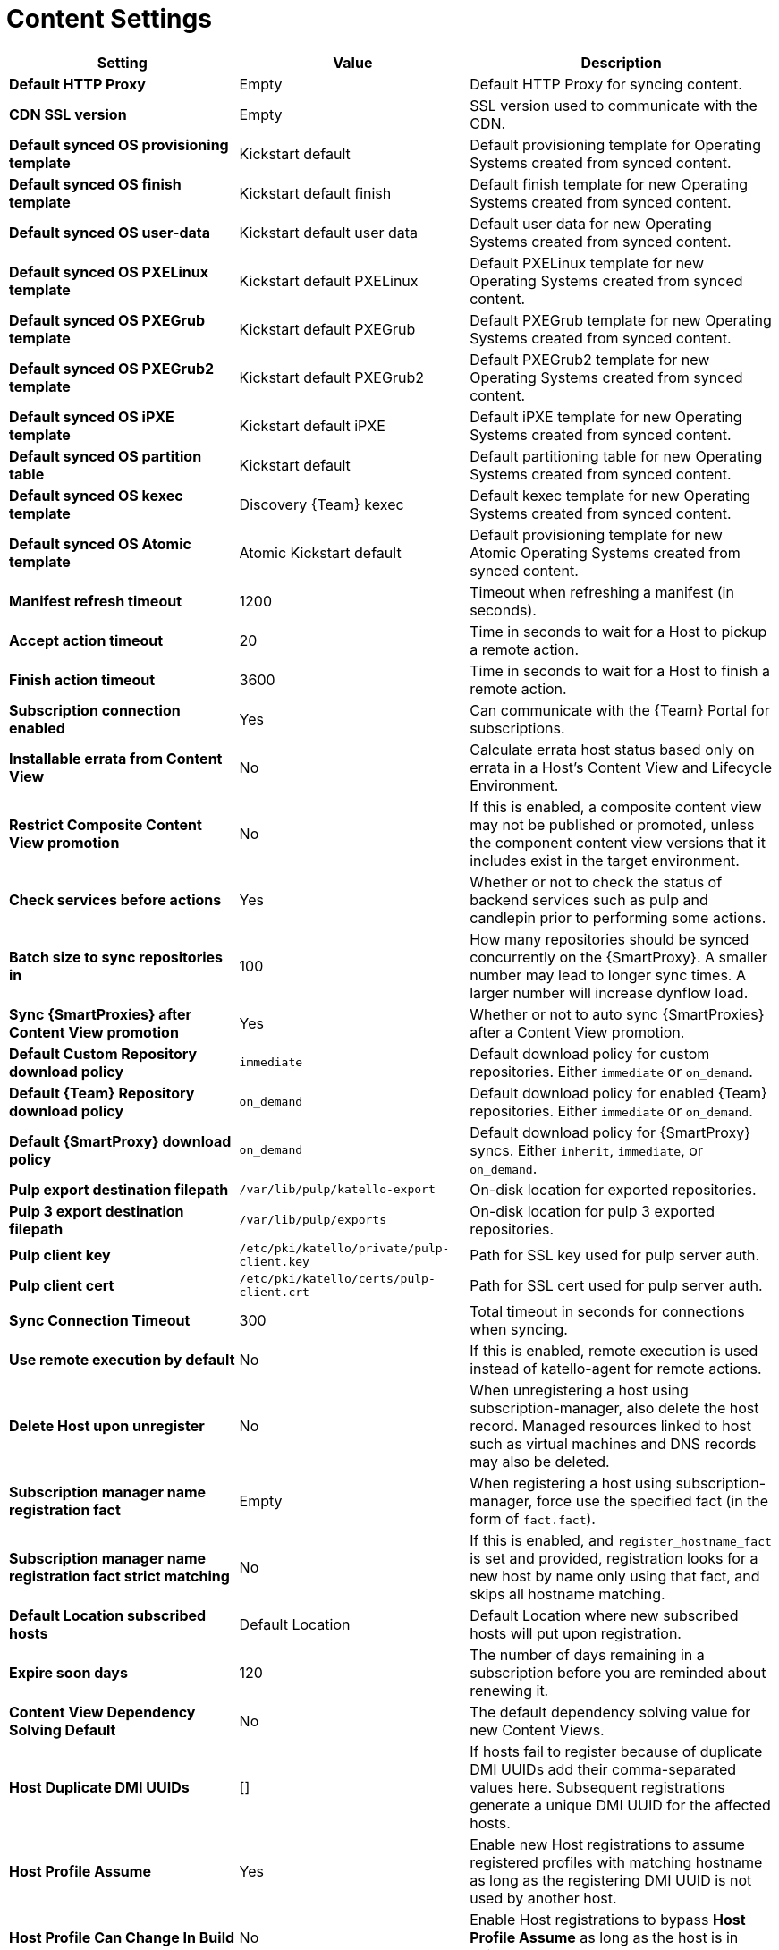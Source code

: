 [id="content_settings_{context}"]
= Content Settings

[cols="30%,30%,40%",options="header"]
|====
| Setting | Value | Description
| *Default HTTP Proxy* | Empty | Default HTTP Proxy for syncing content.
| *CDN SSL version* | Empty | SSL version used to communicate with the CDN.
| *Default synced OS provisioning template* | Kickstart default | Default provisioning template for Operating Systems created from synced content.
| *Default synced OS finish template* | Kickstart default finish | Default finish template for new Operating Systems created from synced content.
| *Default synced OS user-data* | Kickstart default user data |Default user data for new Operating Systems created from synced content.
| *Default synced OS PXELinux template* | Kickstart default PXELinux | Default PXELinux template for new Operating Systems created from synced content.
| *Default synced OS PXEGrub template* | Kickstart default PXEGrub | Default PXEGrub template for new Operating Systems created from synced content.
| *Default synced OS PXEGrub2 template* | Kickstart default PXEGrub2 | Default PXEGrub2 template for new Operating Systems created from synced content.
| *Default synced OS iPXE template* | Kickstart default iPXE | Default iPXE template for new Operating Systems created from synced content.
| *Default synced OS partition table* | Kickstart default | Default partitioning table for new Operating Systems created from synced content.
| *Default synced OS kexec template* | Discovery {Team} kexec | Default kexec template for new Operating Systems created from synced content.
| *Default synced OS Atomic template* | Atomic Kickstart default | Default provisioning template for new Atomic Operating Systems created from synced content.
| *Manifest refresh timeout* | 1200 | Timeout when refreshing a manifest (in seconds).
| *Accept action timeout* | 20 |Time in seconds to wait for a Host to pickup a remote action.
| *Finish action timeout* | 3600 | Time in seconds to wait for a Host to finish a remote action.
| *Subscription connection enabled* | Yes | Can communicate with the {Team} Portal for subscriptions.
| *Installable errata from Content View* | No | Calculate errata host status based only on errata in a Host's Content View and Lifecycle Environment.
| *Restrict Composite Content View promotion* | No | If this is enabled, a composite content view may not be published or promoted, unless the component content view versions that it includes exist in the target environment.
| *Check services before actions* | Yes | Whether or not to check the status of backend services such as pulp and candlepin prior to performing some actions.
| *Batch size to sync repositories in* | 100 | How many repositories should be synced concurrently on the {SmartProxy}.
A smaller number may lead to longer sync times.
A larger number will increase dynflow load.
| *Sync {SmartProxies} after Content View promotion* | Yes | Whether or not to auto sync {SmartProxies} after a Content View promotion.
| *Default Custom Repository download policy* | `immediate` | Default download policy for custom repositories.
Either `immediate` or `on_demand`.
| *Default {Team} Repository download policy* | `on_demand` | Default download policy for enabled {Team} repositories.
Either `immediate` or `on_demand`.
| *Default {SmartProxy} download policy* | `on_demand` | Default download policy for {SmartProxy} syncs.
Either `inherit`, `immediate`, or `on_demand`.
| *Pulp export destination filepath* | `/var/lib/pulp/katello-export` | On-disk location for exported repositories.
| *Pulp 3 export destination filepath* | `/var/lib/pulp/exports` |On-disk location for pulp 3 exported repositories.
| *Pulp client key* | `/etc/pki/katello/private/pulp-client.key` |Path for SSL key used for pulp server auth.
| *Pulp client cert* | `/etc/pki/katello/certs/pulp-client.crt` | Path for SSL cert used for pulp server auth.
| *Sync Connection Timeout* | 300 | Total timeout in seconds for connections when syncing.
| *Use remote execution by default* | No | If this is enabled, remote execution is used instead of katello-agent for remote actions.
| *Delete Host upon unregister* | No | When unregistering a host using subscription-manager, also delete the host record.
Managed resources linked to host such as virtual machines and DNS records may also be deleted.
| *Subscription manager name registration fact* | Empty | When registering a host using subscription-manager, force use the specified fact (in the form of `fact.fact`).
| *Subscription manager name registration fact strict matching* | No | If this is enabled, and `register_hostname_fact` is set and provided, registration looks for a new host by name only using that fact, and skips all hostname matching.
| *Default Location subscribed hosts* | Default Location | Default Location where new subscribed hosts will put upon registration.
| *Expire soon days* | 120 | The number of days remaining in a subscription before you are reminded about renewing it.
| *Content View Dependency Solving Default* | No | The default dependency solving value for new Content Views.
| *Host Duplicate DMI UUIDs* | [] | If hosts fail to register because of duplicate DMI UUIDs add their comma-separated values here.
Subsequent registrations generate a unique DMI UUID for the affected hosts.
| *Host Profile Assume* | Yes | Enable new Host registrations to assume registered profiles with matching hostname as long as the registering DMI UUID is not used by another host.
| *Host Profile Can Change In Build* | No | Enable Host registrations to bypass *Host Profile Assume* as long as the host is in build mode.
| *Host Can Re-Register Only In Build* | No | Enable hosts to re-register themselves only when they are in build mode.
| *Host Tasks Workers Pool Size* | 5 | Number of workers in the pool to handle the execution of host-related tasks.
When set to 0, the default queue will be used instead.
Restart of the dynflowd/foreman-tasks service is required.
| *Applicability Batch Size* | 50 | Number of host applicability calculations to process per task.
| *Autosearch* | Yes | For pages that support it, automatically perform search while typing in search input.
| *Autosearch delay* | 500 | If Autosearch is enabled, delay in milliseconds before executing searches while typing.
| *Pulp bulk load size* | 2000 | The number of items fetched from a single paged Pulp API call.
| *Upload profiles without Dynflow* | Yes | Enable Katello to update host installed packages, enabled repos, and module inventory directly instead of wrapped in Dynflow tasks (try turning off if Puma processes are using too much memory).
| *Orphaned Content Protection Time* | 1440 | Time in minutes to consider orphan content as orphaned.
| *Prefer registered through Capsule for remote execution* | No | Prefer using a proxy to which a host is registered when using remote execution.
|====
